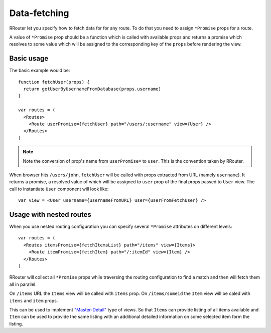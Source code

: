 Data-fetching
=============

RRouter let you specify how to fetch data for for any route. To do that you need
to assign ``*Promise`` props for a route.

A value of ``*Promise`` prop should be a function which is called with available
props and returns a promise which resolves to some value which will be assigned
to the corresponding key of the ``props`` before rendering the view.

Basic usage
-----------

The basic example would be::

  function fetchUser(props) {
    return getUserByUsernameFromDatabase(props.username)
  }

  var routes = (
    <Routes>
      <Route userPromise={fetchUser} path="/users/:username" view={User} />
    </Routes>
  )

.. note::
  :class: inline

  Note the conversion of prop's name from ``userPromise=`` to ``user``. This is
  the convention taken by RRouter.

When browser hits ``/users/john``, ``fetchUser`` will be called with props
extracted from URL (namely ``username``). It returns a promise, a resolved value
of which will be assigned to ``user`` prop of the final props passed to ``User``
view. The call to instantiate ``User`` component will look like::

  var view = <User username={usernameFromURL} user={userFromFetchUser} />

Usage with nested routes
------------------------

When you use nested routing configuration you can specify several ``*Promise``
attributes on different levels::

  var routes = (
    <Routes itemsPromise={fetchItemsList} path="/items" view={Items}>
      <Route itemPromise={fetchItem} path="/:itemId" view={Item} />
    </Routes>
  )

RRouter will collect all ``*Promise`` props while traversing the routing
configuration to find a match and then will fetch them all in parallel.

On ``/items`` URL the ``Items`` view will be called with ``items`` prop. On
``/items/someid`` the ``Item`` view will be caled with ``items`` and ``item``
props.

This can be used to implement `"Master-Detail"`_ type of views. So that
``Items`` can provide listing of all items available and ``Item`` can be used to
provide the same listing with an additional detailed information on some
selected item form the listing.

.. _`"Master-Detail"`: examples/master-detail.html
